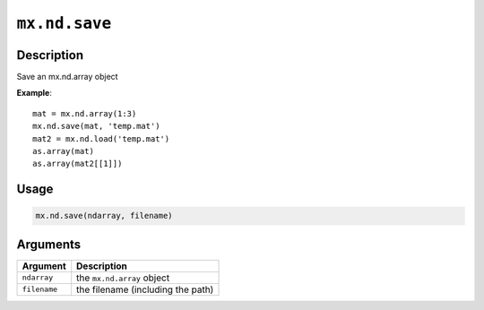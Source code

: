 

``mx.nd.save``
============================

Description
----------------------

Save an mx.nd.array object

**Example**::

	 mat = mx.nd.array(1:3)
	 mx.nd.save(mat, 'temp.mat')
	 mat2 = mx.nd.load('temp.mat')
	 as.array(mat)
	 as.array(mat2[[1]])
	 
Usage
----------

.. code:: r

	mx.nd.save(ndarray, filename)

Arguments
------------------

+----------------------------------------+------------------------------------------------------------+
| Argument                               | Description                                                |
+========================================+============================================================+
| ``ndarray``                            | the ``mx.nd.array`` object                                 |
+----------------------------------------+------------------------------------------------------------+
| ``filename``                           | the filename (including the path)                          |
+----------------------------------------+------------------------------------------------------------+



